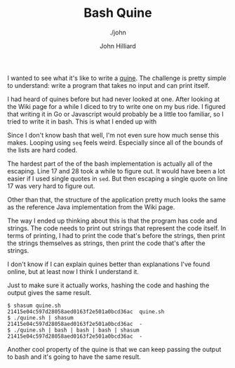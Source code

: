 #+TITLE: Bash Quine
#+DATE:
#+AUTHOR: John Hilliard
#+EMAIL: jhilliard@nextjump.com
#+CREATOR: John Hilliard
#+DESCRIPTION: The website of John Hilliard
#+HTML_DOCTYPE: html5
#+KEYWORDS: architecture, conference
#+SUBTITLE: ./john
#+HTML_HEAD: <link rel="stylesheet" type="text/css" href="../css/sakura-dark.css" />
#+HTML_HEAD: <link rel="stylesheet" type="text/css" href="../css/mine.css" />
#+HTML_HEAD: <meta property="og:title" content="John Hilliard Blog" />
#+HTML_HEAD: <meta property="og:description" content="I wanted to see what it's like to write a quine. The challenge is pretty simple to understand: write a program that takes no input and can print itself." />
#+HTML_HEAD: <meta property="og:image" content="https://john.dev/img/quine.png" />
#+OPTIONS: toc:nil

I wanted to see what it's like to write a [[https://en.wikipedia.org/wiki/Quine_(computing)][quine]]. The challenge is
pretty simple to understand: write a program that takes no input and
can print itself.

I had heard of quines before but had never looked at one. After
looking at the Wiki page for a while I diced to try to write one on my
bus ride. I figured that writing it in Go or Javascript would probably
be a little too familiar, so I tried to write it in bash. This is what
I ended up with

#+BEGIN_EXPORT html
<script src="https://gist.github.com/praetoriansentry/1ef5f4281183db797ef124ccc3a34feb.js"></script>
#+END_EXPORT

Since I don't know bash that well, I'm not even sure how much sense
this makes. Looping using ~seq~ feels weird. Especially since all of
the bounds of the lists are hard coded.

The hardest part of the of the bash implementation is actually all of
the escaping. Line 17 and 28 took a while to figure out. It would have
been a lot easier if I used single quotes in ~sed~. But then escaping
a single quote on line 17 was very hard to figure out.

Other than that, the structure of the application pretty much looks
the same as the reference Java implementation from the Wiki page.

The way I ended up thinking about this is that the program has code
and strings. The code needs to print out strings that represent the
code itself. In terms of printing, I had to print the code that's
before the strings, then print the strings themselves as strings, then
print the code that's after the strings.

I don't know if I can explain quines better than explanations I've
found online, but at least now I think I understand it.

Just to make sure it actually works, hashing the code and hashing the
output gives the same result.

#+BEGIN_SRC text
$ shasum quine.sh
21415e04c597d28058aed0163f2e501a0bcd36ac  quine.sh
$ ./quine.sh | shasum
21415e04c597d28058aed0163f2e501a0bcd36ac  -
$ ./quine.sh | bash | bash | bash | shasum
21415e04c597d28058aed0163f2e501a0bcd36ac  -
#+END_SRC

Another cool property of the quine is that we can keep passing the
output to bash and it's going to have the same result.
